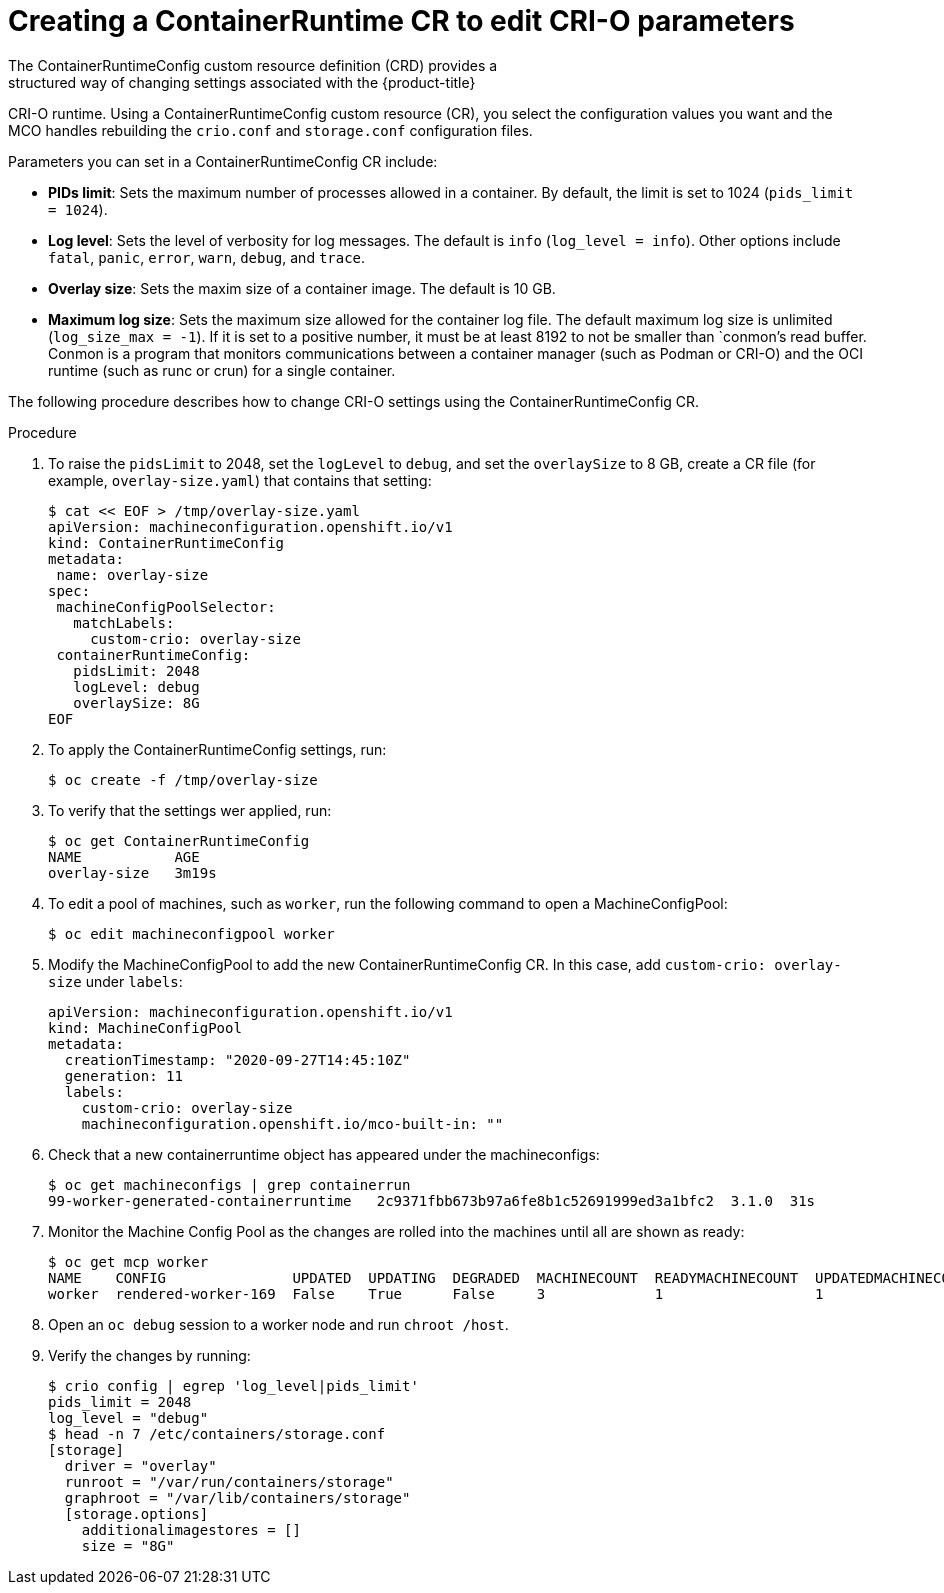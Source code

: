 // Module included in the following assemblies:
//
// * post_installation_configuration/machine-configuration-tasks.adoc

[id="create-a-containerruntimeconfig_{context}"]

= Creating a ContainerRuntime CR to edit CRI-O parameters
The ContainerRuntimeConfig custom resource definition (CRD) provides a
structured way of changing settings associated with the {product-title}
CRI-O runtime. Using a ContainerRuntimeConfig custom resource (CR),
you select the configuration values you want and the MCO handles rebuilding
the `crio.conf` and `storage.conf` configuration files.

Parameters you can set in a ContainerRuntimeConfig CR include:

* **PIDs limit**: Sets the maximum number of processes allowed in a container.
By default, the limit is set to 1024 (`pids_limit = 1024`).
* **Log level**: Sets the level of verbosity for log messages. The default is
`info` (`log_level = info`). Other options include `fatal`, `panic`, `error`,
`warn`, `debug`, and `trace`.
* **Overlay size**: Sets the maxim size of a container image. The default is
10 GB.
* **Maximum log size**: Sets the maximum size allowed for the container
log file. The default maximum log size is unlimited (`log_size_max = -1`).
If it is set to a positive number, it must be at least 8192
to not be smaller than `conmon`'s read buffer. Conmon is a program that
monitors communications between a container manager (such as Podman or CRI-O)
and the OCI runtime (such as runc or crun) for a single container.

The following procedure describes how to change CRI-O settings using the
ContainerRuntimeConfig CR.

.Procedure

. To raise the `pidsLimit` to 2048, set the `logLevel` to `debug`, and
set the `overlaySize` to 8 GB, create a CR file
(for example, `overlay-size.yaml`) that contains that setting:
+
[source,yaml]
----
$ cat << EOF > /tmp/overlay-size.yaml
apiVersion: machineconfiguration.openshift.io/v1
kind: ContainerRuntimeConfig
metadata:
 name: overlay-size
spec:
 machineConfigPoolSelector:
   matchLabels:
     custom-crio: overlay-size
 containerRuntimeConfig:
   pidsLimit: 2048
   logLevel: debug
   overlaySize: 8G
EOF
----

. To apply the ContainerRuntimeConfig settings, run:
+
[source,terminal]
----
$ oc create -f /tmp/overlay-size
----

. To verify that the settings wer applied, run:
+
[source,terminal]
----
$ oc get ContainerRuntimeConfig
NAME           AGE
overlay-size   3m19s

----

. To edit a pool of machines, such as `worker`, run the following
command to open a MachineConfigPool:
+
[source,terminal]
----
$ oc edit machineconfigpool worker
----

. Modify the MachineConfigPool to add the new ContainerRuntimeConfig CR.
In this case, add `custom-crio: overlay-size` under `labels`:
+
[source,yaml]
----
apiVersion: machineconfiguration.openshift.io/v1
kind: MachineConfigPool
metadata:
  creationTimestamp: "2020-09-27T14:45:10Z"
  generation: 11
  labels:
    custom-crio: overlay-size
    machineconfiguration.openshift.io/mco-built-in: ""
----

. Check that a new containerruntime object has appeared under the machineconfigs:
+
[source,terminal]
----
$ oc get machineconfigs | grep containerrun
99-worker-generated-containerruntime   2c9371fbb673b97a6fe8b1c52691999ed3a1bfc2  3.1.0  31s
----
. Monitor the Machine Config Pool as the changes are rolled into the machines until all are shown as ready:
+
[source,terminal]
----
$ oc get mcp worker
NAME    CONFIG               UPDATED  UPDATING  DEGRADED  MACHINECOUNT  READYMACHINECOUNT  UPDATEDMACHINECOUNT  DEGRADEDMACHINECOUNT  AGE
worker  rendered-worker-169  False    True      False     3             1                  1                    0                     9h
----

. Open an `oc debug` session to a worker node and run `chroot /host`.

. Verify the changes by running:
+
[source,terminal]
----
$ crio config | egrep 'log_level|pids_limit'
pids_limit = 2048
log_level = "debug"
$ head -n 7 /etc/containers/storage.conf
[storage]
  driver = "overlay"
  runroot = "/var/run/containers/storage"
  graphroot = "/var/lib/containers/storage"
  [storage.options]
    additionalimagestores = []
    size = "8G"
----
